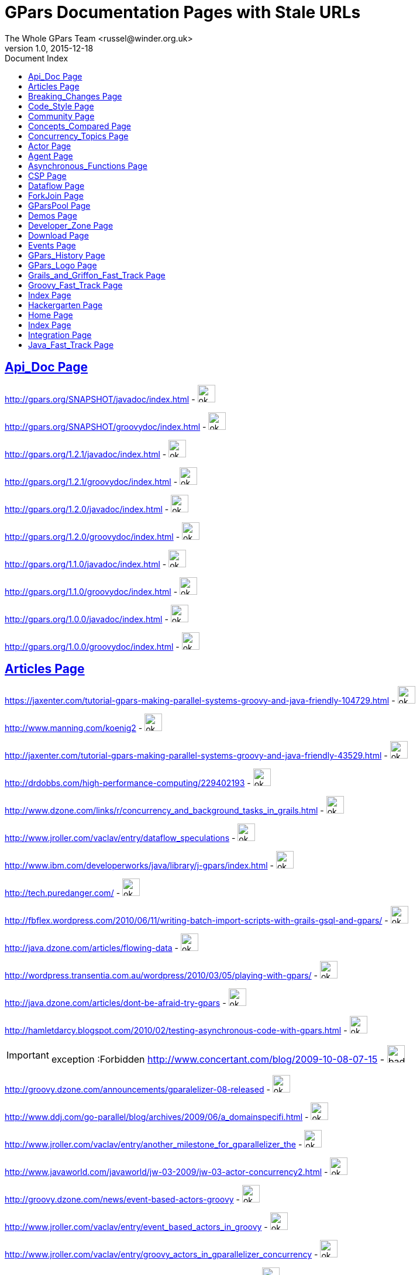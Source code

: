 = GPars - Groovy Parallel Systems
The Whole GPars Team <russel@winder.org.uk>
v1.0, 2015-12-18
:linkattrs:
:linkcss:
:toc: left
:toc-title: Document Index
:icons: font
:source-highlighter: coderay
:docslink: http://gpars.website/[GPars Documentation]
:description: GPars is a multi-paradigm concurrency framework offering several mutually cooperating high-level concurrency abstractions.
:doctitle: GPars Documentation Pages with Stale URLs

== link:API_Doc.html[Api_Doc Page]
 
http://gpars.org/SNAPSHOT/javadoc/index.html[http://gpars.org/SNAPSHOT/javadoc/index.html] - image:./images/checkmarkgreen.png[ok,30,30]

 
http://gpars.org/SNAPSHOT/groovydoc/index.html[http://gpars.org/SNAPSHOT/groovydoc/index.html] - image:./images/checkmarkgreen.png[ok,30,30]

 
http://gpars.org/1.2.1/javadoc/index.html[http://gpars.org/1.2.1/javadoc/index.html] - image:./images/checkmarkgreen.png[ok,30,30]

 
http://gpars.org/1.2.1/groovydoc/index.html[http://gpars.org/1.2.1/groovydoc/index.html] - image:./images/checkmarkgreen.png[ok,30,30]

 
http://gpars.org/1.2.0/javadoc/index.html[http://gpars.org/1.2.0/javadoc/index.html] - image:./images/checkmarkgreen.png[ok,30,30]

 
http://gpars.org/1.2.0/groovydoc/index.html[http://gpars.org/1.2.0/groovydoc/index.html] - image:./images/checkmarkgreen.png[ok,30,30]

 
http://gpars.org/1.1.0/javadoc/index.html[http://gpars.org/1.1.0/javadoc/index.html] - image:./images/checkmarkgreen.png[ok,30,30]

 
http://gpars.org/1.1.0/groovydoc/index.html[http://gpars.org/1.1.0/groovydoc/index.html] - image:./images/checkmarkgreen.png[ok,30,30]

 
http://gpars.org/1.0.0/javadoc/index.html[http://gpars.org/1.0.0/javadoc/index.html] - image:./images/checkmarkgreen.png[ok,30,30]

 
http://gpars.org/1.0.0/groovydoc/index.html[http://gpars.org/1.0.0/groovydoc/index.html] - image:./images/checkmarkgreen.png[ok,30,30]

== link:Articles.html[Articles Page]

 
https://jaxenter.com/tutorial-gpars-making-parallel-systems-groovy-and-java-friendly-104729.html[https://jaxenter.com/tutorial-gpars-making-parallel-systems-groovy-and-java-friendly-104729.html] - image:./images/checkmarkgreen.png[ok,30,30]

 
http://www.manning.com/koenig2[http://www.manning.com/koenig2] - image:./images/checkmarkgreen.png[ok,30,30]

 
http://jaxenter.com/tutorial-gpars-making-parallel-systems-groovy-and-java-friendly-43529.html[http://jaxenter.com/tutorial-gpars-making-parallel-systems-groovy-and-java-friendly-43529.html] - image:./images/checkmarkgreen.png[ok,30,30]

 
http://drdobbs.com/high-performance-computing/229402193[http://drdobbs.com/high-performance-computing/229402193] - image:./images/checkmarkgreen.png[ok,30,30]

 
http://www.dzone.com/links/r/concurrency_and_background_tasks_in_grails.html[http://www.dzone.com/links/r/concurrency_and_background_tasks_in_grails.html] - image:./images/checkmarkgreen.png[ok,30,30]

http://www.jroller.com/vaclav/entry/dataflow_speculations[http://www.jroller.com/vaclav/entry/dataflow_speculations] - image:./images/checkmarkgreen.png[ok,30,30]

 
http://www.ibm.com/developerworks/java/library/j-gpars/index.html[http://www.ibm.com/developerworks/java/library/j-gpars/index.html] - image:./images/checkmarkgreen.png[ok,30,30]

 
http://tech.puredanger.com/[http://tech.puredanger.com/] - image:./images/checkmarkgreen.png[ok,30,30]

 
http://fbflex.wordpress.com/2010/06/11/writing-batch-import-scripts-with-grails-gsql-and-gpars/[http://fbflex.wordpress.com/2010/06/11/writing-batch-import-scripts-with-grails-gsql-and-gpars/] - image:./images/checkmarkgreen.png[ok,30,30]

http://java.dzone.com/articles/flowing-data[http://java.dzone.com/articles/flowing-data] - image:./images/checkmarkgreen.png[ok,30,30]

 
http://wordpress.transentia.com.au/wordpress/2010/03/05/playing-with-gpars/[http://wordpress.transentia.com.au/wordpress/2010/03/05/playing-with-gpars/] - image:./images/checkmarkgreen.png[ok,30,30]

http://java.dzone.com/articles/dont-be-afraid-try-gpars[http://java.dzone.com/articles/dont-be-afraid-try-gpars] - image:./images/checkmarkgreen.png[ok,30,30]

 
http://hamletdarcy.blogspot.com/2010/02/testing-asynchronous-code-with-gpars.html[http://hamletdarcy.blogspot.com/2010/02/testing-asynchronous-code-with-gpars.html] - image:./images/checkmarkgreen.png[ok,30,30]

IMPORTANT: exception :Forbidden
http://www.concertant.com/blog/2009-10-08-07-15[http://www.concertant.com/blog/2009-10-08-07-15] - image:./images/redcross.png[bad,30,30]

http://groovy.dzone.com/announcements/gparalelizer-08-released[http://groovy.dzone.com/announcements/gparalelizer-08-released] - image:./images/checkmarkgreen.png[ok,30,30]

 
http://www.ddj.com/go-parallel/blog/archives/2009/06/a_domainspecifi.html[http://www.ddj.com/go-parallel/blog/archives/2009/06/a_domainspecifi.html] - image:./images/checkmarkgreen.png[ok,30,30]

http://www.jroller.com/vaclav/entry/another_milestone_for_gparallelizer_the[http://www.jroller.com/vaclav/entry/another_milestone_for_gparallelizer_the] - image:./images/checkmarkgreen.png[ok,30,30]

 
http://www.javaworld.com/javaworld/jw-03-2009/jw-03-actor-concurrency2.html[http://www.javaworld.com/javaworld/jw-03-2009/jw-03-actor-concurrency2.html] - image:./images/checkmarkgreen.png[ok,30,30]

http://groovy.dzone.com/news/event-based-actors-groovy[http://groovy.dzone.com/news/event-based-actors-groovy] - image:./images/checkmarkgreen.png[ok,30,30]

http://www.jroller.com/vaclav/entry/event_based_actors_in_groovy[http://www.jroller.com/vaclav/entry/event_based_actors_in_groovy] - image:./images/checkmarkgreen.png[ok,30,30]

http://www.jroller.com/vaclav/entry/groovy_actors_in_gparallelizer_concurrency[http://www.jroller.com/vaclav/entry/groovy_actors_in_gparallelizer_concurrency] - image:./images/checkmarkgreen.png[ok,30,30]

http://www.jroller.com/vaclav/entry/gparallelizer_made_available[http://www.jroller.com/vaclav/entry/gparallelizer_made_available] - image:./images/checkmarkgreen.png[ok,30,30]

== link:Breaking_Changes.html[Breaking_Changes Page]
  
*None*

== link:Code_Style.html[Code_Style Page]


http://teamcity.jetbrains.com/viewType.html?buildTypeId=bt183&amp;tab=buildTypeStatusDiv[http://teamcity.jetbrains.com/viewType.html?buildTypeId=bt183&amp;tab=buildTypeStatusDiv] - image:./images/bluecheckmark.png[logon,30,30] <- logon required

== link:Community.html[Community Page]

 
https://groups.google.com/forum/#!forum/gpars-users[https://groups.google.com/forum/#!forum/gpars-users] - image:./images/checkmarkgreen.png[ok,30,30]

 
http://gpars-user-mailing-list.19372.n3.nabble.com/[http://gpars-user-mailing-list.19372.n3.nabble.com/] - image:./images/bluecheckmark.png[404,30,30] <- Obsolete

 
https://groups.google.com/forum/#!forum/gpars-developers[https://groups.google.com/forum/#!forum/gpars-developers] - image:./images/checkmarkgreen.png[ok,30,30]

 
http://gpars-developer-list.729030.n3.nabble.com/[http://gpars-developer-list.729030.n3.nabble.com/] - image:./images/bluecheckmark.png[404,30,30] <- Obsolete

 
https://github.com/GPars/GPars[https://github.com/GPars/GPars] - image:./images/checkmarkgreen.png[ok,30,30]

 
https://groups.google.com/forum/#!forum/gpars-users[https://groups.google.com/forum/#!forum/gpars-users] - image:./images/checkmarkgreen.png[ok,30,30]

 
http://n3.nabble.com/GPars-user-mailing-list-f19372.html[http://n3.nabble.com/GPars-user-mailing-list-f19372.html] - image:./images/checkmarkred.png[404,30,30]

http://jira.codehaus.org/browse/GPARS[http://jira.codehaus.org/browse/GPARS] - image:./images/checkmarkred.png[404,30,30] <- service terminated

 
https://github.com/GPars/GPars[https://github.com/GPars/GPars] - image:./images/checkmarkgreen.png[ok,30,30]

== link:Concepts_Compared.html[Concepts_Compared Page]


*None*

== link:Concurrency_Topics.html[Concurrency_Topics Page]


*None*

== link:core/Actor.html[Actor Page]


http://ruben.savanne.be/articles/concurrency-in-erlang-scala[http://ruben.savanne.be/articles/concurrency-in-erlang-scala] - image:./images/checkmarkgreen.png[ok,30,30]

 
http://gpars.org/guide/guide/actors.html[http://gpars.org/guide/guide/actors.html] - image:./images/checkmarkgreen.png[ok,30,30]


== link:core/Agent.html[Agent Page]

http://gpars.org/guide/guide/agents.html[http://gpars.org/guide/guide/agents.html] - image:./images/checkmarkgreen.png[ok,30,30]

== link:core/Asynchronous_Functions.html[Asynchronous_Functions Page]


 
http://gpars.org/guide/guide/dataParallelism.html#dataParallelism_asynchronousInvocation[http://gpars.org/guide/guide/dataParallelism.html#dataParallelism_asynchronousInvocation] - image:./images/checkmarkgreen.png[ok,30,30]

== link:core/CSP.html[CSP Page]


http://en.wikipedia.org/wiki/Communicating_sequential_processes[http://en.wikipedia.org/wiki/Communicating_sequential_processes] - image:./images/checkmarkgreen.png[ok,30,30]

== link:core/Dataflow.html[Dataflow Page]
 
http://www.jonasboner.com[http://www.jonasboner.com] - image:./images/checkmarkgreen.png[ok,30,30]

 
http://gpars.org/guide/guide/dataflow.html[http://gpars.org/guide/guide/dataflow.html] - image:./images/checkmarkgreen.png[ok,30,30]

 
https://github.com/jboner/scala-dataflow/[https://github.com/jboner/scala-dataflow/] - image:./images/checkmarkgreen.png[ok,30,30]

 
http://jonasboner.com/talks.html[http://jonasboner.com/talks.html] - image:./images/checkmarkgreen.png[ok,30,30]

http://github.com/larrytheliquid/dataflow/tree/master[http://github.com/larrytheliquid/dataflow/tree/master] - image:./images/checkmarkgreen.png[ok,30,30]

== link:core/ForkJoin.html[ForkJoin Page]

*None*

== link:core/GParsPool.html[GParsPool Page]

*None*


== link:Demos.html[Demos Page]


 
http://gpars.org/download/1.2.1/gpars-samples-1.2.1.zip[http://gpars.org/download/1.2.1/gpars-samples-1.2.1.zip] - image:./images/checkmarkgreen.png[ok,30,30]

 
http://gpars.org/download/1.2.1/gpars-mvn-java-demo-1.2.1.zip[http://gpars.org/download/1.2.1/gpars-mvn-java-demo-1.2.1.zip] - image:./images/checkmarkgreen.png[ok,30,30]

== link:Developer_Zone.html[Developer_Zone Page]


 
https://travis-ci.org/GPars/GPars[https://travis-ci.org/GPars/GPars] - image:./images/checkmarkred.png[login,30,30] ,_ Logon required

 
https://travis-ci.org/GPars/GPars.svg?branch=master[https://travis-ci.org/GPars/GPars.svg?branch=master] - image:./images/checkmarkgreen.png[ok,30,30]

 
https://snap-ci.com/GPars/GPars/branch/master[https://snap-ci.com/GPars/GPars/branch/master] - image:./images/checkmarkgreen.png[ok,30,30]

 
https://snap-ci.com/GPars/GPars/branch/master/build_image[https://snap-ci.com/GPars/GPars/branch/master/build_image] - image:./images/checkmarkgreen.png[ok,30,30]

http://teamcity.jetbrains.com/project.html?projectId=GPars[http://teamcity.jetbrains.com/project.html?projectId=GPars] - image:./images/checkmarkgreen.png[ok,30,30] <- requires login

http://jira.codehaus.org/browse/GPARS[http://jira.codehaus.org/browse/GPARS] - image:./images/checkmarkred.png[terminated,30,30]

IMPORTANT: Forbidden
http://repo1.maven.org/maven2/org/codehaus/gpars/gpars/[http://repo1.maven.org/maven2/org/codehaus/gpars/gpars/] - image:./images/redcross.png[bad,30,30]

 
http://www.anyclient.com/download.html[http://www.anyclient.com/download.html] - image:./images/checkmarkgreen.png[ok,30,30]

 
http://www.gpars.org/guide/[http://www.gpars.org/guide/] - image:./images/checkmarkgreen.png[ok,30,30]

 
http://gpars.org/1.2.1/javadoc/[http://gpars.org/1.2.1/javadoc/] - image:./images/checkmarkgreen.png[ok,30,30]

 
http://gpars.org/1.2.1/groovydoc/[http://gpars.org/1.2.1/groovydoc/] - image:./images/checkmarkgreen.png[ok,30,30]

 
https://groups.google.com/forum/#!forum/gpars-users[https://groups.google.com/forum/#!forum/gpars-users] - image:./images/checkmarkgreen.png[ok,30,30]

 
https://groups.google.com/forum/#!forum/gpars-developers[https://groups.google.com/forum/#!forum/gpars-developers] - image:./images/checkmarkgreen.png[ok,30,30]

== link:Download.html[Download Page]


 
http://gpars.org/download/1.2.1/[http://gpars.org/download/1.2.1/] - image:./images/checkmarkgreen.png[ok,30,30]

 
http://gpars.org/download/1.2.0/[http://gpars.org/download/1.2.0/] - image:./images/checkmarkgreen.png[ok,30,30]

 
http://gpars.org/download/1.1.0/[http://gpars.org/download/1.1.0/] - image:./images/checkmarkgreen.png[ok,30,30]

 
http://gpars.org/download/1.0.0/[http://gpars.org/download/1.0.0/] - image:./images/checkmarkgreen.png[ok,30,30]

== link:Events.html[Events Page]


 
http://greach.es/[http://greach.es/] - image:./images/checkmarkgreen.png[ok,30,30]

 
http://greach.es/[http://greach.es/] - image:./images/checkmarkgreen.png[ok,30,30]

http://skillsmatter.com/podcast/groovy-grails/gpars-vs-wild[http://skillsmatter.com/podcast/groovy-grails/gpars-vs-wild] - image:./images/checkmarkgreen.png[ok,30,30]

 
http://gotocon.com/prague-2011/[http://gotocon.com/prague-2011/] - image:./images/checkmarkgreen.png[ok,30,30]

 
http://gotocon.com/prague-2011/presentation/Unleash%20your%20processor%28s%29[http://gotocon.com/prague-2011/presentation/Unleash%20your%20processor%28s%29] - image:./images/checkmarkgreen.png[ok,30,30]

 
http://gotocon.com/prague-2011/presentation/Groovy%20actors%20and%20concurrent%20dataflow%20with%20GPars[http://gotocon.com/prague-2011/presentation/Groovy%20actors%20and%20concurrent%20dataflow%20with%20GPars] - image:./images/checkmarkgreen.png[ok,30,30]

 
http://2011.geecon.org/main/home[http://2011.geecon.org/main/home] - image:./images/checkmarkgreen.png[ok,30,30]

http://eu.gr8conf.org/eu2010/agenda/index[http://eu.gr8conf.org/eu2010/agenda/index] - image:./images/checkmarkred.png[404,30,30]

 
http://2010.geecon.org/main/home[http://2010.geecon.org/main/home] - image:./images/checkmarkgreen.png[ok,30,30]

 
http://www.jfokus.se/jfokus/speakers.jsp#V%C3%A1clav%20Pech[http://www.jfokus.se/jfokus/speakers.jsp#V%C3%A1clav%20Pech] - image:./images/checkmarkgreen.png[ok,30,30]

 
http://www.jfokus.se/jfokus/speakers.jsp#Vaclav%20Pech[http://www.jfokus.se/jfokus/speakers.jsp#Vaclav%20Pech] - image:./images/checkmarkgreen.png[ok,30,30]

 
http://www.jax.de[http://www.jax.de] - image:./images/checkmarkgreen.png[ok,30,30]

http://www.devoxx.com/display/DV09/Quickie+Day+1[http://www.devoxx.com/display/DV09/Quickie+Day+1] - image:./images/checkmarkred.png[404,30,30]

== link:GPars_History.html[GPars_History Page]


 
http://www.vaclavpech.eu/index.html[http://www.vaclavpech.eu/index.html] - image:./images/checkmarkgreen.png[ok,30,30]

 
http://code.google.com/p/gparallelizer/[http://code.google.com/p/gparallelizer/] - image:./images/checkmarkgreen.png[ok,30,30]

 
http://jonasboner.com/[http://jonasboner.com/] - image:./images/checkmarkgreen.png[ok,30,30]

 
http://www.gpars.org/guide/index.html[http://www.gpars.org/guide/index.html] - image:./images/checkmarkgreen.png[ok,30,30]

 
http://www.cs.kent.ac.uk/projects/ofa/jcsp/[http://www.cs.kent.ac.uk/projects/ofa/jcsp/] - image:./images/checkmarkgreen.png[ok,30,30]

== link:GPars_Logo.html[GPars_Logo Page]


 
https://github.com/GPars/GPars/blob/master/artwork/gpars-logo.PNG[https://github.com/GPars/GPars/blob/master/artwork/gpars-logo.PNG] - image:./images/checkmarkgreen.png[ok,30,30]

 
https://github.com/GPars/GPars/blob/master/artwork/gpars-rgb.svg[https://github.com/GPars/GPars/blob/master/artwork/gpars-rgb.svg] - image:./images/checkmarkgreen.png[ok,30,30]

 
https://github.com/GPars/GPars/blob/master/artwork/GPars_logo.zip[https://github.com/GPars/GPars/blob/master/artwork/GPars_logo.zip] - image:./images/checkmarkgreen.png[ok,30,30]

== link:Grails_and_Griffon_Fast_Track.html[Grails_and_Griffon_Fast_Track Page]

*NONE*

== link:Groovy_Fast_Track.html[Groovy_Fast_Track Page]


 
http://www.gpars.org/guide/guide/dataParallelism.html#dataParallelism_parallelCollections[http://www.gpars.org/guide/guide/dataParallelism.html#dataParallelism_parallelCollections] - image:./images/checkmarkgreen.png[ok,30,30]

== link:./index.html[Index Page]


 
http://gpars.org[http://gpars.org] - image:./images/checkmarkgreen.png[ok,30,30]

 
http://www.apache.org/licenses/LICENSE-2.0.html[http://www.apache.org/licenses/LICENSE-2.0.html] - image:./images/checkmarkgreen.png[ok,30,30]

 
http://groovy-lang.org/download.html[http://groovy-lang.org/download.html] - image:./images/checkmarkgreen.png[ok,30,30]

 
http://www.jetbrains.net/confluence/display/GRVY/Scripting+IDE+for+DSL+awareness[http://www.jetbrains.net/confluence/display/GRVY/Scripting+IDE+for+DSL+awareness] - image:./images/checkmarkgreen.png[ok,30,30]

http://groovy.dzone.com/articles/parallelize-your-arrays-with-j[http://groovy.dzone.com/articles/parallelize-your-arrays-with-j] - image:./images/checkmarkgreen.png[ok,30,30]

 
http://github.com/thevery[http://github.com/thevery] - image:./images/checkmarkgreen.png[ok,30,30]

https://en.wikipedia.org/wiki/Java_concurrency[https://en.wikipedia.org/wiki/Java_concurrency] - image:./images/checkmarkgreen.png[ok,30,30]

https://en.wikipedia.org/wiki/Java_concurrency[https://en.wikipedia.org/wiki/Java_concurrency] - image:./images/checkmarkgreen.png[ok,30,30]

https://en.wikipedia.org/wiki/Java_concurrency[https://en.wikipedia.org/wiki/Java_concurrency] - image:./images/checkmarkgreen.png[ok,30,30]

 
http://blog.krecan.net/2011/03/27/visualizing-forkjoin/[http://blog.krecan.net/2011/03/27/visualizing-forkjoin/] - image:./images/checkmarkgreen.png[ok,30,30]

 
http://www.cs.kent.ac.uk/projects/ofa/jcsp/[http://www.cs.kent.ac.uk/projects/ofa/jcsp/] - image:./images/checkmarkgreen.png[ok,30,30]

 
http://www.soc.napier.ac.uk/~cs10/#_Toc271192596[http://www.soc.napier.ac.uk/~cs10/#_Toc271192596] - image:./images/checkmarkgreen.png[ok,30,30]

http://ruben.savanne.be/articles/concurrency-in-erlang-scala[http://ruben.savanne.be/articles/concurrency-in-erlang-scala] - image:./images/checkmarkgreen.png[ok,30,30]

http://en.wikipedia.org/wiki/Sieve_of_Eratosthenes[http://en.wikipedia.org/wiki/Sieve_of_Eratosthenes] - image:./images/checkmarkgreen.png[ok,30,30]

http://en.wikipedia.org/wiki/Sleeping_barber_problem[http://en.wikipedia.org/wiki/Sleeping_barber_problem] - image:./images/checkmarkgreen.png[ok,30,30]

http://en.wikipedia.org/wiki/Dining_philosophers_problem[http://en.wikipedia.org/wiki/Dining_philosophers_problem] - image:./images/checkmarkgreen.png[ok,30,30]

 
http://fupeg.blogspot.com/2009/06/scala-concurrency.html[http://fupeg.blogspot.com/2009/06/scala-concurrency.html] - image:./images/checkmarkgreen.png[ok,30,30]

 
http://www.jonasboner.com[http://www.jonasboner.com] - image:./images/checkmarkgreen.png[ok,30,30]

http://blog.jcoglan.com/2013/03/30/callbacks-are-imperative-promises-are-functional-nodes-biggest-missed-opportunity/[http://blog.jcoglan.com/2013/03/30/callbacks-are-imperative-promises-are-functional-nodes-biggest-missed-opportunity/] - image:./images/checkmarkgreen.png[ok,30,30]

 
http://github.com/jboner/scala-dataflow/tree/f9a38992f5abed4df0b12f6a5293f703aa04dc33/src[http://github.com/jboner/scala-dataflow/tree/f9a38992f5abed4df0b12f6a5293f703aa04dc33/src] - image:./images/checkmarkgreen.png[ok,30,30]

http://jonasboner.com/talks/state_youre_doing_it_wrong/html/all.html[http://jonasboner.com/talks/state_youre_doing_it_wrong/html/all.html] - image:./images/checkmarkred.png[404,30,30]

http://github.com/larrytheliquid/dataflow/tree/master[http://github.com/larrytheliquid/dataflow/tree/master] - image:./images/checkmarkgreen.png[ok,30,30]

 
http://people.canoo.com/mittie/kanbanflow.html[http://people.canoo.com/mittie/kanbanflow.html] - image:./images/checkmarkgreen.png[ok,30,30]

 
https://github.com/GPars/GPars/blob/master/src/test/groovy/groovyx/gpars/dataflow/KanbanFlowTest.groovy[https://github.com/GPars/GPars/blob/master/src/test/groovy/groovyx/gpars/dataflow/KanbanFlowTest.groovy] - image:./images/checkmarkgreen.png[ok,30,30]

 
https://github.com/GPars/GPars/blob/master/src/test/groovy/groovyx/gpars/samples/dataflow/kanban/DemoKanbanFlow.groovy[https://github.com/GPars/GPars/blob/master/src/test/groovy/groovyx/gpars/samples/dataflow/kanban/DemoKanbanFlow.groovy] - image:./images/checkmarkgreen.png[ok,30,30]

 
https://github.com/GPars/GPars/blob/master/src/test/groovy/groovyx/gpars/samples/dataflow/kanban/DemoKanbanFlowBroadcast.groovy[https://github.com/GPars/GPars/blob/master/src/test/groovy/groovyx/gpars/samples/dataflow/kanban/DemoKanbanFlowBroadcast.groovy] - image:./images/checkmarkgreen.png[ok,30,30]

 
https://github.com/GPars/GPars/blob/master/src/test/groovy/groovyx/gpars/samples/dataflow/kanban/DemoKanbanFlowCycle.groovy[https://github.com/GPars/GPars/blob/master/src/test/groovy/groovyx/gpars/samples/dataflow/kanban/DemoKanbanFlowCycle.groovy] - image:./images/checkmarkgreen.png[ok,30,30]

 
https://github.com/GPars/GPars/blob/master/src/test/groovy/groovyx/gpars/samples/dataflow/kanban/DemoKanbanLazyPrimeSequenceLoops.groovy[https://github.com/GPars/GPars/blob/master/src/test/groovy/groovyx/gpars/samples/dataflow/kanban/DemoKanbanLazyPrimeSequenceLoops.groovy] - image:./images/checkmarkgreen.png[ok,30,30]

 
https://github.com/pveentjer/Multiverse[https://github.com/pveentjer/Multiverse] - image:./images/checkmarkgreen.png[ok,30,30]

 
https://github.com/pveentjer/Multiverse[https://github.com/pveentjer/Multiverse] - image:./images/checkmarkgreen.png[ok,30,30]

 
https://developers.google.com/appengine/[https://developers.google.com/appengine/] - image:./images/checkmarkgreen.png[ok,30,30]

 
https://developers.google.com/appengine/[https://developers.google.com/appengine/] - image:./images/checkmarkgreen.png[ok,30,30]

 
https://github.com/musketyr/gpars-appengine[https://github.com/musketyr/gpars-appengine] - image:./images/checkmarkgreen.png[ok,30,30]

 
https://github.com/musketyr/gpars-appengine[https://github.com/musketyr/gpars-appengine] - image:./images/checkmarkgreen.png[ok,30,30]

 
http://netty.io[http://netty.io] - image:./images/checkmarkgreen.png[ok,30,30]

== link:Hackergarten.html[Hackergarten Page]

*None*

== link:home.html[Home Page]
 
http://gpars.org[http://gpars.org] - image:./images/checkmarkgreen.png[ok,30,30]

 
http://www.apache.org/licenses/LICENSE-2.0.html[http://www.apache.org/licenses/LICENSE-2.0.html] - image:./images/checkmarkgreen.png[ok,30,30]

 
http://www.groovy-lang.org/[http://www.groovy-lang.org/] - image:./images/checkmarkgreen.png[ok,30,30]

 
http://www.apache.org/licenses/LICENSE-2.0.html[http://www.apache.org/licenses/LICENSE-2.0.html] - image:./images/checkmarkgreen.png[ok,30,30]

 
http://www.apache.org/licenses/LICENSE-2.0.html[http://www.apache.org/licenses/LICENSE-2.0.html] - image:./images/checkmarkgreen.png[ok,30,30]


== link:./index.html[Index Page]


 
https://github.com/GPars/GPars[https://github.com/GPars/GPars] - image:./images/checkmarkgreen.png[ok,30,30]

 
https://github.com/GPars/GPars[https://github.com/GPars/GPars] - image:./images/checkmarkgreen.png[ok,30,30]

 
http://gpars.github.io[http://gpars.github.io] - image:./images/checkmarkgreen.png[ok,30,30]

== link:Integration.html[Integration Page]


 
http://gpars.org/download/1.2.0/gpars-mvn-java-demo-1.2.0.zip[http://gpars.org/download/1.2.0/gpars-mvn-java-demo-1.2.0.zip] - image:./images/checkmarkgreen.png[ok,30,30]

== link:Java_Fast_Track.html[Java_Fast_Track Page]


 
http://gpars.org/download/1.1.0/gpars-mvn-java-demo-1.1.0.zip[http://gpars.org/download/1.1.0/gpars-mvn-java-demo-1.1.0.zip] - image:./images/checkmarkgreen.png[ok,30,30]

 
http://gpars.org/download/1.1.0/gpars-mvn-java-demo-1.1.0.zip[http://gpars.org/download/1.1.0/gpars-mvn-java-demo-1.1.0.zip] - image:./images/checkmarkgreen.png[ok,30,30]

 
http://www.gpars.org/guide/guide/gettingStarted.html#gettingStarted_JavaAPI-usingGParsFromJava[http://www.gpars.org/guide/guide/gettingStarted.html#gettingStarted_JavaAPI-usingGParsFromJava] - image:./images/checkmarkgreen.png[ok,30,30]



''''

IMPORTANT: 113 files have 140 HREF links including 27 GPars

''''


Number of files =[113] and hrefs=140  GPars=27

